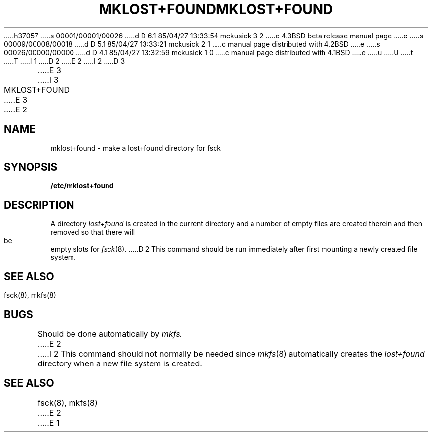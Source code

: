 h37057
s 00001/00001/00026
d D 6.1 85/04/27 13:33:54 mckusick 3 2
c 4.3BSD beta release manual page
e
s 00009/00008/00018
d D 5.1 85/04/27 13:33:21 mckusick 2 1
c manual page distributed with 4.2BSD
e
s 00026/00000/00000
d D 4.1 85/04/27 13:32:59 mckusick 1 0
c manual page distributed with 4.1BSD
e
u
U
t
T
I 1
.\" Copyright (c) 1980 Regents of the University of California.
.\" All rights reserved.  The Berkeley software License Agreement
.\" specifies the terms and conditions for redistribution.
.\"
.\"	%W% (Berkeley) %G%
.\"
D 2
.TH MKLOST+FOUND 8 "4/1/81"
E 2
I 2
D 3
.TH MKLOST+FOUND 8 "25 February 1983"
E 3
I 3
.TH MKLOST+FOUND 8 "%Q%"
E 3
E 2
.UC 4
.SH NAME
mklost+found \- make a lost+found directory for fsck
.SH SYNOPSIS
.B /etc/mklost+found
.SH DESCRIPTION
A directory
.I lost+found
is created in the current directory and a number of empty files
are created therein and then removed so that there will be
empty slots for
.IR fsck (8).
D 2
This command should be run immediately after first mounting a newly
created file system.
.SH SEE\ ALSO
fsck(8), mkfs(8)
.SH BUGS
Should be done automatically by
.I mkfs.
E 2
I 2
This command should not normally be needed since 
.IR mkfs (8)
automatically creates the
.I lost+found
directory when a new file system is created.
.SH "SEE ALSO"
fsck(8),
mkfs(8)
E 2
E 1
